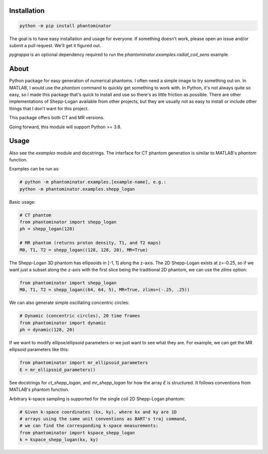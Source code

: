 Installation
============

.. code-block:: bash

    python -m pip install phantominator

The goal is to have easy installation and usage for everyone.  If
something doesn't work, please open an issue and/or submit a pull
request.  We'll get it figured out.

`pygrappa` is an optional dependency required to run the
`phantominator.examples.radial_coil_sens` example.

About
=====

Python package for easy generation of numerical phantoms.  I often
need a simple image to try something out on.  In MATLAB, I would use
the `phantom` command to quickly get something to work with.  In
Python, it's not always quite so easy, so I made this package that's quick
to install and use so there's as little friction as possible.  There
are other implementations of Shepp-Logan available from other
projects, but they are usually not as easy to install or include other
things that I don't want for this project.

This package offers both CT and MR versions.

Going forward, this module will support Python >= 3.8.

Usage
=====

Also see the `examples` module and docstrings.  The interface for CT
phantom generation is similar to MATLAB's `phantom` function.

Examples can be run as:

.. code-block:: bash

    # python -m phantominator.examples.[example-name], e.g.:
    python -m phantominator.examples.shepp_logan

Basic usage:

.. code-block:: python

    # CT phantom
    from phantominator import shepp_logan
    ph = shepp_logan(128)

    # MR phantom (returns proton density, T1, and T2 maps)
    M0, T1, T2 = shepp_logan((128, 128, 20), MR=True)

The Shepp-Logan 3D phantom has ellipsoids in [-1, 1] along the z-axis.
The 2D Shepp-Logan exists at z=-0.25, so if we want just a subset
along the z-axis with the first slice being the traditional 2D
phantom, we can use the `zlims` option:

.. code-block:: python

    from phantominator import shepp_logan
    M0, T1, T2 = shepp_logan((64, 64, 5), MR=True, zlims=(-.25, .25))

We can also generate simple oscillating concentric circles:

.. code-block:: python

    # Dynamic (concentric circles), 20 time frames
    from phantominator import dynamic
    ph = dynamic(128, 20)

If we want to modify ellipse/ellipsoid parameters or we just want to
see what they are.  For example, we can get the MR ellipsoid
parameters like this:

.. code-block:: python

    from phantominator import mr_ellipsoid_parameters
    E = mr_ellipsoid_parameters()

See docstrings for `ct_shepp_logan`, and `mr_shepp_logan` for how
the array `E` is structured.  It follows conventions from MATLAB's
phantom function.

Arbitrary k-space sampling is supported for the single coil 2D
Shepp-Logan phantom:

.. code-block:: python

    # Given k-space coordinates (kx, ky), where kx and ky are 1D
    # arrays using the same unit conventions as BART's traj command,
    # we can find the corresponding k-space measurements:
    from phantominator import kspace_shepp_logan
    k = kspace_shepp_logan(kx, ky)
